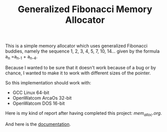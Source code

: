 #+TITLE: Generalized Fibonacci Memory Allocator

This is a simple memory allocator which uses generalized Fibonacci buddies,
namely the sequence 1, 2, 3, 4, 5, 7, 10, 14... given by the formula
a_n =a_{n-1} + a_{n-4}.

Because I wanted to be sure that it doesn't work because of a bug or by
chance, I wanted to make it to work with different sizes of the pointer.

So this implementation should work with:
 * GCC Linux 64-bit
 * OpenWatcom ArcaOs 32-bit
 * OpenWatcom DOS 16-bit

Here is my kind of report after having completed this project:
[[mem_alloc.org][mem_alloc.org]].

And here is the [[https://naens.github.io/mem_alloc/][documentation]].
